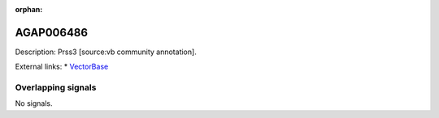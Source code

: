 :orphan:

AGAP006486
=============





Description: Prss3 [source:vb community annotation].

External links:
* `VectorBase <https://www.vectorbase.org/Anopheles_gambiae/Gene/Summary?g=AGAP006486>`_

Overlapping signals
-------------------



No signals.


